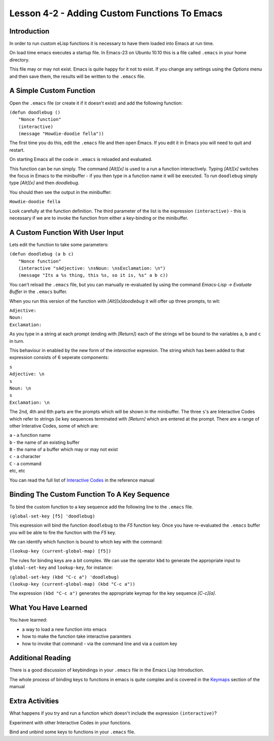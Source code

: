 =============================================
Lesson 4-2 - Adding Custom Functions To Emacs
=============================================

------------
Introduction
------------

In order to run custom eLisp functions it is necessary to have them loaded into Emacs at run time.

On load time emacs executes a startup file. In Emacs-23 on Ubuntu 10.10 this is a file called ``.emacs`` in your home directory.

This file may or may not exist. Emacs is quite happy for it not to exist. If you change any settings using the *Options* menu and then save them, the results will be written to the ``.emacs`` file.

------------------------
A Simple Custom Function
------------------------

Open the ``.emacs`` file (or create it if it doesn't exist) and add the following function:

| ``(defun doodlebug ()``
|  ``"Nonce function"``
|  ``(interactive)``
|  ``(message "Howdie-doodie fella"))``

The first time you do this, edit the ``.emacs`` file and then open Emacs. If you edit it in Emacs you will need to quit and restart.

On starting Emacs all the code in ``.emacs`` is reloaded and evaluated.

This function can be run simply. The command *[Alt][x]* is used to a run a function interactively. Typing *[Alt][x]* switches the focus in Emacs to the minibuffer - if you then type in a function name it will be executed. To run ``doodlebug`` simply type *[Alt][x]* and then *doodlebug*.

You should then see the output in the minibuffer:

``Howdie-doodie fella``

Look carefully at the function definition. The third parameter of the list is the expression ``(interactive)`` - this is necessary if we are to invoke the function from either a key-binding or the minibuffer.

---------------------------------
A Custom Function With User Input
---------------------------------

Lets edit the function to take some parameters:

| ``(defun doodlebug (a b c)``
|   ``"Nonce function"``
|   ``(interactive "sAdjective: \nsNoun: \nsExclamation: \n")``
|   ``(message "Its a %s thing, this %s, so it is, %s" a b c))``

You can't reload the ``.emacs`` file, but you can manually re-evaluated by using the command *Emacs-Lisp -> Evaluate Buffer* in the ``.emacs`` buffer.

When you run this version of the function with *[Alt][x]doodlebug* it will offer up three prompts, to wit:

| ``Adjective:``
| ``Noun:``
| ``Exclamation:``

As you type in a string at each prompt (ending with *[Return]*) each of the strings wll be bound to the variables ``a``, ``b`` and ``c`` in turn.

This behaviour in enabled by the new form of the *interactive* expresion. The string which has been added to that expression consists of 6 seperate components:

| ``s``
| ``Adjective: \n``
| ``s``
| ``Noun: \n``
| ``s``
| ``Exclamation: \n``

The 2nd, 4th and 6th parts are the prompts which will be shown in the minibuffer. The three ``s``'s are Interactive Codes  which refer to strings (ie key sequences terminated with *[Return]* which are entered at the prompt. There are a range of other Interative Codes, some of which are:

| ``a`` - a function name
| ``b`` - the name of an existing buffer
| ``B`` - the name of a buffer which may or may not exist
| ``c`` - a character
| ``C`` - a command
| etc, etc

You can read the full list of `Interactive Codes`_ in the reference manual

---------------------------------------------
Binding The Custom Function To A Key Sequence
---------------------------------------------

To bind the custom function to a key sequence add the following line to the ``.emacs`` file.

``(global-set-key [f5] 'doodlebug)``

This expression will bind the function ``doodlebug`` to the *F5* function key. Once you have re-evaluated the ``.emacs`` buffer you will be able to fire the function with the *F5* key.

We can identify which function is bound to which key with the command:

``(lookup-key (current-global-map) [f5])``

The rules for binding keys are a bit complex. We can use the operator ``kbd`` to generate the appropriate input to ``global-set-key`` and ``lookup-key``, for instance:
 
| ``(global-set-key (kbd "C-c a") 'doodlebug)``
| ``(lookup-key (current-global-map) (kbd "C-c a"))``

The expression ``(kbd "C-c a")`` generates the appropriate keymap for the key sequence *[C-c][a]*.

---------------------
What You Have Learned
---------------------

You have learned:

* a way to load a new function into emacs
* how to make the function take interactive paramters
* how to invoke that command - via the command line and via a custom key

------------------
Additional Reading
------------------

There is a good discussion of keybindings in your ``.emacs`` file in the Emacs Lisp Introduction.

The whole process of binding keys to functions in emacs is quite complex and is covered in the `Keymaps`_ section of the manual

----------------
Extra Activities
----------------

What happens if you try and run a function which doesn't include the expression ``(interactive)``?

Experiment with other Interactive Codes in your functions.

Bind and unbind some keys to functions in your ``.emacs`` file.

.. _Interactive Codes: http://www.gnu.org/software/emacs/elisp/html_node/Interactive-Codes.html#Interactive-Codes

.. _Key Bindings: http://www.gnu.org/software/emacs/emacs-lisp-intro/html_node/Keybindings.html#Keybindings

.. _Keymaps: http://www.gnu.org/s/emacs/manual/html_node/elisp/Keymaps.html#Keymaps
